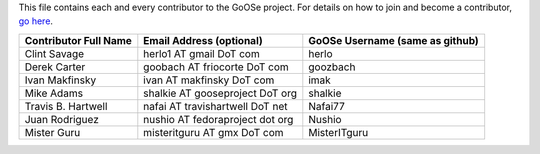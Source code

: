 This file contains each and every contributor to the GoOSe project. For details on how to join
and become a contributor, `go here <https://github.com/gooseproject/main/blob/master/README.rst>`_.

===================== =============================== ===============================
Contributor Full Name Email Address (optional)        GoOSe Username (same as github)
===================== =============================== ===============================
Clint Savage          herlo1 AT gmail DoT com         herlo
Derek Carter          goobach AT friocorte DoT com    goozbach
Ivan Makfinsky        ivan AT makfinsky DoT com       imak
Mike Adams            shalkie AT gooseproject DoT org shalkie
Travis B. Hartwell    nafai AT travishartwell DoT net Nafai77
Juan Rodriguez        nushio AT fedoraproject dot org Nushio
Mister Guru           misteritguru AT gmx DoT com     MisterITguru
===================== =============================== ===============================
